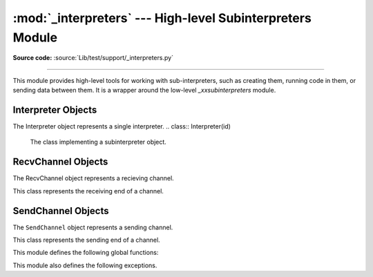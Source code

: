 :mod:`_interpreters` --- High-level Subinterpreters Module
==========================================================

.. module:: _interpreters
   :synopsis: High-level Subinterpreters Module.

**Source code:** :source:`Lib/test/support/_interpreters.py`

--------------

This module provides high-level tools for working with sub-interpreters,
such as creating them, running code in them, or sending data between them.
It is a wrapper around the low-level `_xxsubinterpreters` module.

.. versionchanged:: added in 3.9

Interpreter Objects
-------------------

The Interpreter object represents a single interpreter.
.. class:: Interpreter(id)

    The class implementing a subinterpreter object.

    .. method:: is_running()

       Return `True` if the identified interpreter is running.

    .. method:: close()

       Destroy the interpreter. Attempting to destroy the current
       interpreter results in a `RuntimeError`.

    .. method:: run(self, src_str, /, *, channels=None):

       Run the given source code in the interpreter. This blocks
       the current thread until done. `channels` should be in
       the form : `(RecvChannel, SendChannel)`.

RecvChannel Objects
-------------------

The RecvChannel object represents a recieving channel.

.. class:: RecvChannel(id)

    This class represents the receiving end of a channel.

    .. method:: recv()

        Get the next object from the channel, and wait if
        none have been sent. Associate the interpreter
        with the channel.

    .. method:: recv_nowait(default=None)

        Like ``recv()``, but return the default result
        instead of waiting.


SendChannel Objects
--------------------

The ``SendChannel`` object represents a sending channel.

.. class:: SendChannel(id)

    This class represents the sending end of a channel.

    .. method:: send(obj)

       Send the object ``obj`` to the receiving end of the channel
       and wait. Associate the interpreter with the channel.

    .. method:: send_nowait(obj)

        Similar to ``send()``, but returns ``False`` if
        *obj* is not immediately received instead of blocking.


This module defines the following global functions:


.. function:: is_shareable(obj)

   Return ``True`` if the object's data can be shared between
   interpreters.

.. function:: create_channel()

   Create a new channel for passing data between interpreters.

.. function:: list_all_channels()

   Return all open channels.

.. function:: create(*, isolated=True)

   Initialize a new (idle) Python interpreter. Get the currently
   running interpreter. This method returns an ``Interpreter`` object.

.. function:: get_current()

   Get the currently running interpreter. This method returns
   an ``Interpreter`` object.

.. function:: get_main()

   Get the main interpreter. This method returns
   an ``Interpreter`` object.

.. function:: list_all()

   Get all existing interpreters. Returns a list
   of ``Interpreter`` objects.

This module also defines the following exceptions.

.. exception:: RunFailedError

   This exception, a subclass of :exc:`RuntimeError`, is raised when the
   ``Interpreter.run()`` results in an uncaught exception.

.. exception:: ChannelError

   This exception is a subclass of :exc:`Exception`, and is the base
   class for all channel-related exceptions.

.. exception:: ChannelNotFoundError

   This exception is a subclass of :exc:`ChannelError`, and is raised
   when the the identified channel is not found.

.. exception:: ChannelEmptyError

   This exception is a subclass of :exc:`ChannelError`, and is raised when
   the channel is unexpectedly empty.

.. exception:: ChannelNotEmptyError

   This exception is a subclass of :exc:`ChannelError`, and is raised when
   the channel is unexpectedly not empty.

.. exception:: NotReceivedError

   This exception is a subclass of :exc:`ChannelError`, and is raised when
   nothing was waiting to receive a sent object.
